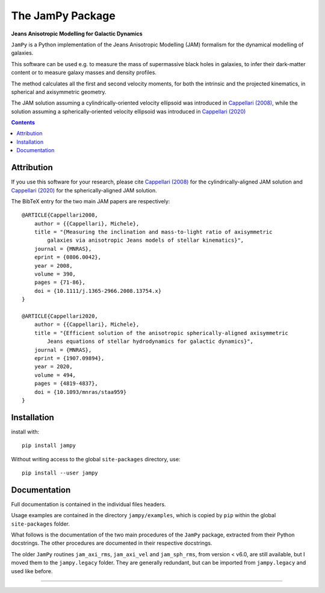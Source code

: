 The JamPy Package
=================

**Jeans Anisotropic Modelling for Galactic Dynamics**

.. image:: http://www-astro.physics.ox.ac.uk/~mxc/software/jam_logo.png
.. image:: https://img.shields.io/pypi/v/jampy.svg
        :target: https://pypi.org/project/jampy/
.. image:: https://img.shields.io/badge/arXiv-0806.0042-orange.svg
        :target: https://arxiv.org/abs/0806.0042
.. image:: https://img.shields.io/badge/DOI-10.1111/...-green.svg
        :target: https://doi.org/10.1111/j.1365-2966.2008.13754.x

``JamPy`` is a Python implementation of the Jeans Anisotropic Modelling (JAM)
formalism for the dynamical modelling of galaxies. 

This software can be used e.g. to measure the mass of supermassive black holes 
in galaxies, to infer their dark-matter content or to measure galaxy masses and
density profiles.

The method calculates all the first and second velocity moments, for both the
intrinsic and the projected kinematics, in spherical and axisymmetric geometry.

The JAM solution assuming a cylindrically-oriented velocity ellipsoid was introduced in 
`Cappellari (2008) <https://ui.adsabs.harvard.edu/abs/2008MNRAS.390...71C>`_,
while the solution assuming a spherically-oriented velocity ellipsoid was introduced in 
`Cappellari (2020) <https://ui.adsabs.harvard.edu/abs/2020MNRAS.494.4819C>`_

.. contents:: :depth: 2

Attribution
-----------

If you use this software for your research, please cite `Cappellari (2008)`_
for the cylindrically-aligned JAM solution and `Cappellari (2020)`_
for the spherically-aligned JAM solution.

The BibTeX entry for the two main JAM papers are respectively::

    @ARTICLE{Cappellari2008,
        author = {{Cappellari}, Michele},
        title = "{Measuring the inclination and mass-to-light ratio of axisymmetric 
            galaxies via anisotropic Jeans models of stellar kinematics}",
        journal = {MNRAS},
        eprint = {0806.0042},
        year = 2008,
        volume = 390,
        pages = {71-86},
        doi = {10.1111/j.1365-2966.2008.13754.x}
    }

    @ARTICLE{Cappellari2020,
        author = {{Cappellari}, Michele},
        title = "{Efficient solution of the anisotropic spherically-aligned axisymmetric
            Jeans equations of stellar hydrodynamics for galactic dynamics}",
        journal = {MNRAS},
        eprint = {1907.09894},
        year = 2020,
        volume = 494,
        pages = {4819-4837},
        doi = {10.1093/mnras/staa959}
    }

Installation
------------

install with::

    pip install jampy

Without writing access to the global ``site-packages`` directory, use::

    pip install --user jampy

Documentation
-------------

Full documentation is contained in the individual files headers.

Usage examples are contained in the directory  ``jampy/examples``, which is
copied by ``pip`` within the global ``site-packages`` folder.

What follows is the documentation of the two main procedures of the ``JamPy``
package, extracted from their Python docstrings. The other procedures are 
documented in their respective docstrings.

The older ``JamPy`` routines ``jam_axi_rms``, ``jam_axi_vel`` and
``jam_sph_rms``, from version < v6.0, are still available, but I moved 
them to the ``jampy.legacy`` folder. They are generally redundant, but 
can be imported from ``jampy.legacy`` and used like before.

###########################################################################

